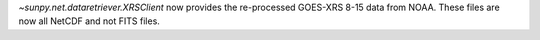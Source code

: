 `~sunpy.net.dataretriever.XRSClient` now provides the re-processed GOES-XRS 8-15 data from NOAA.
These files are now all NetCDF and not FITS files.
